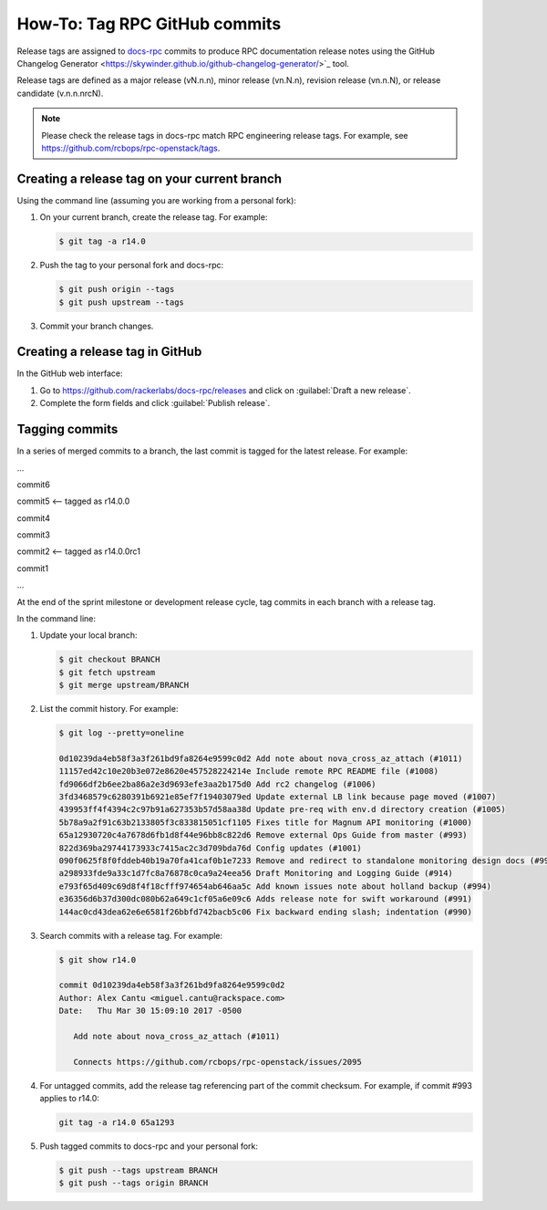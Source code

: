 .. _tag-commits:

==============================
How-To: Tag RPC GitHub commits
==============================

Release tags are assigned to `docs-rpc <https://github.com/rackerlabs/docs-rpc>`_
commits to produce RPC documentation release notes using the
GitHub Changelog Generator <https://skywinder.github.io/github-changelog-generator/>`_
tool.

Release tags are defined as a major release (vN.n.n), minor release
(vn.N.n), revision release (vn.n.N), or release candidate (v.n.n.nrcN).

.. note::

   Please check the release tags in docs-rpc match RPC engineering release
   tags. For example, see https://github.com/rcbops/rpc-openstack/tags.

Creating a release tag on your current branch
~~~~~~~~~~~~~~~~~~~~~~~~~~~~~~~~~~~~~~~~~~~~~

Using the command line (assuming you are working from a personal fork):

#. On your current branch, create the release tag. For example:

   .. code-block:: console

      $ git tag -a r14.0

#. Push the tag to your personal fork and docs-rpc:

   .. code-block:: console

      $ git push origin --tags
      $ git push upstream --tags

#. Commit your branch changes.

Creating a release tag in GitHub
~~~~~~~~~~~~~~~~~~~~~~~~~~~~~~~~

In the GitHub web interface:

#. Go to https://github.com/rackerlabs/docs-rpc/releases and click on
   :guilabel:`Draft a new release`.
#. Complete the form fields and click :guilabel:`Publish release`.

Tagging commits
~~~~~~~~~~~~~~~

In a series of merged commits to a branch, the last commit is tagged
for the latest release. For example:

...

commit6

commit5 <-- tagged as r14.0.0

commit4

commit3

commit2 <-- tagged as r14.0.0rc1

commit1

...

At the end of the sprint milestone or development release cycle, tag commits
in each branch with a release tag.

In the command line:

#. Update your local branch:

   .. code-block:: console

      $ git checkout BRANCH
      $ git fetch upstream
      $ git merge upstream/BRANCH

#. List the commit history. For example:

   .. code-block:: console

      $ git log --pretty=oneline

      0d10239da4eb58f3a3f261bd9fa8264e9599c0d2 Add note about nova_cross_az_attach (#1011)
      11157ed42c10e20b3e072e8620e457528224214e Include remote RPC README file (#1008)
      fd9066df2b6ee2ba86a2e3d9693efe3aa2b175d0 Add rc2 changelog (#1006)
      3fd3468579c6280391b6921e85ef7f19403079ed Update external LB link because page moved (#1007)
      439953ff4f4394c2c97b91a627353b57d58aa38d Update pre-req with env.d directory creation (#1005)
      5b78a9a2f91c63b2133805f3c833815051cf1105 Fixes title for Magnum API monitoring (#1000)
      65a12930720c4a7678d6fb1d8f44e96bb8c822d6 Remove external Ops Guide from master (#993)
      822d369ba29744173933c7415ac2c3d709bda76d Config updates (#1001)
      090f0625f8f0fddeb40b19a70fa41caf0b1e7233 Remove and redirect to standalone monitoring design docs (#999)
      a298933fde9a33c1d7fc8a76878c0ca9a24eea56 Draft Monitoring and Logging Guide (#914)
      e793f65d409c69d8f4f18cfff974654ab646aa5c Add known issues note about holland backup (#994)
      e36356d6b37d300dc080b62a649c1cf05a6e09c6 Adds release note for swift workaround (#991)
      144ac0cd43dea62e6e6581f26bbfd742bacb5c06 Fix backward ending slash; indentation (#990)

#. Search commits with a release tag. For example:

   .. code-block:: console

      $ git show r14.0

      commit 0d10239da4eb58f3a3f261bd9fa8264e9599c0d2
      Author: Alex Cantu <miguel.cantu@rackspace.com>
      Date:   Thu Mar 30 15:09:10 2017 -0500

         Add note about nova_cross_az_attach (#1011)

         Connects https://github.com/rcbops/rpc-openstack/issues/2095

#. For untagged commits, add the release tag referencing part of the
   commit checksum. For example, if commit #993 applies to r14.0:

   .. code-block:: console

      git tag -a r14.0 65a1293

#. Push tagged commits to docs-rpc and your personal fork:

   .. code-block:: console

      $ git push --tags upstream BRANCH
      $ git push --tags origin BRANCH
